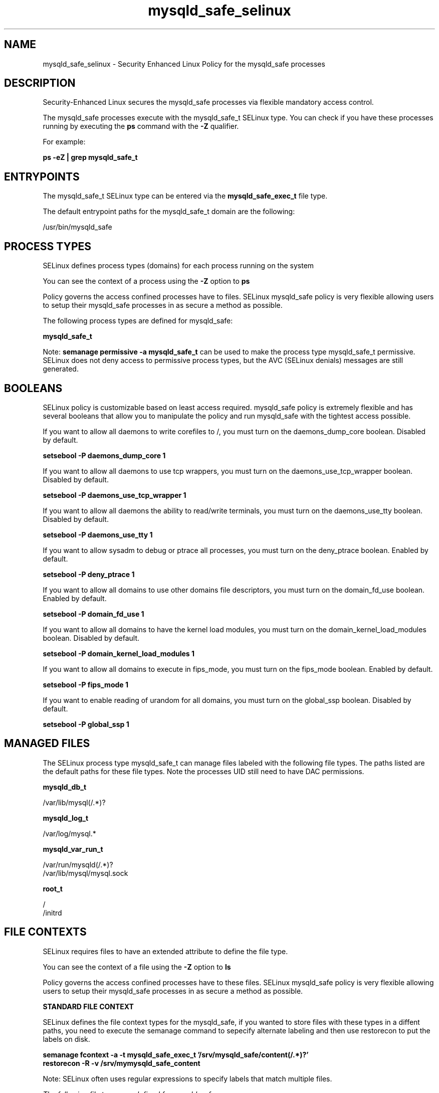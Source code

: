 .TH  "mysqld_safe_selinux"  "8"  "13-01-16" "mysqld_safe" "SELinux Policy documentation for mysqld_safe"
.SH "NAME"
mysqld_safe_selinux \- Security Enhanced Linux Policy for the mysqld_safe processes
.SH "DESCRIPTION"

Security-Enhanced Linux secures the mysqld_safe processes via flexible mandatory access control.

The mysqld_safe processes execute with the mysqld_safe_t SELinux type. You can check if you have these processes running by executing the \fBps\fP command with the \fB\-Z\fP qualifier.

For example:

.B ps -eZ | grep mysqld_safe_t


.SH "ENTRYPOINTS"

The mysqld_safe_t SELinux type can be entered via the \fBmysqld_safe_exec_t\fP file type.

The default entrypoint paths for the mysqld_safe_t domain are the following:

/usr/bin/mysqld_safe
.SH PROCESS TYPES
SELinux defines process types (domains) for each process running on the system
.PP
You can see the context of a process using the \fB\-Z\fP option to \fBps\bP
.PP
Policy governs the access confined processes have to files.
SELinux mysqld_safe policy is very flexible allowing users to setup their mysqld_safe processes in as secure a method as possible.
.PP
The following process types are defined for mysqld_safe:

.EX
.B mysqld_safe_t
.EE
.PP
Note:
.B semanage permissive -a mysqld_safe_t
can be used to make the process type mysqld_safe_t permissive. SELinux does not deny access to permissive process types, but the AVC (SELinux denials) messages are still generated.

.SH BOOLEANS
SELinux policy is customizable based on least access required.  mysqld_safe policy is extremely flexible and has several booleans that allow you to manipulate the policy and run mysqld_safe with the tightest access possible.


.PP
If you want to allow all daemons to write corefiles to /, you must turn on the daemons_dump_core boolean. Disabled by default.

.EX
.B setsebool -P daemons_dump_core 1

.EE

.PP
If you want to allow all daemons to use tcp wrappers, you must turn on the daemons_use_tcp_wrapper boolean. Disabled by default.

.EX
.B setsebool -P daemons_use_tcp_wrapper 1

.EE

.PP
If you want to allow all daemons the ability to read/write terminals, you must turn on the daemons_use_tty boolean. Disabled by default.

.EX
.B setsebool -P daemons_use_tty 1

.EE

.PP
If you want to allow sysadm to debug or ptrace all processes, you must turn on the deny_ptrace boolean. Enabled by default.

.EX
.B setsebool -P deny_ptrace 1

.EE

.PP
If you want to allow all domains to use other domains file descriptors, you must turn on the domain_fd_use boolean. Enabled by default.

.EX
.B setsebool -P domain_fd_use 1

.EE

.PP
If you want to allow all domains to have the kernel load modules, you must turn on the domain_kernel_load_modules boolean. Disabled by default.

.EX
.B setsebool -P domain_kernel_load_modules 1

.EE

.PP
If you want to allow all domains to execute in fips_mode, you must turn on the fips_mode boolean. Enabled by default.

.EX
.B setsebool -P fips_mode 1

.EE

.PP
If you want to enable reading of urandom for all domains, you must turn on the global_ssp boolean. Disabled by default.

.EX
.B setsebool -P global_ssp 1

.EE

.SH "MANAGED FILES"

The SELinux process type mysqld_safe_t can manage files labeled with the following file types.  The paths listed are the default paths for these file types.  Note the processes UID still need to have DAC permissions.

.br
.B mysqld_db_t

	/var/lib/mysql(/.*)?
.br

.br
.B mysqld_log_t

	/var/log/mysql.*
.br

.br
.B mysqld_var_run_t

	/var/run/mysqld(/.*)?
.br
	/var/lib/mysql/mysql\.sock
.br

.br
.B root_t

	/
.br
	/initrd
.br

.SH FILE CONTEXTS
SELinux requires files to have an extended attribute to define the file type.
.PP
You can see the context of a file using the \fB\-Z\fP option to \fBls\bP
.PP
Policy governs the access confined processes have to these files.
SELinux mysqld_safe policy is very flexible allowing users to setup their mysqld_safe processes in as secure a method as possible.
.PP

.PP
.B STANDARD FILE CONTEXT

SELinux defines the file context types for the mysqld_safe, if you wanted to
store files with these types in a diffent paths, you need to execute the semanage command to sepecify alternate labeling and then use restorecon to put the labels on disk.

.B semanage fcontext -a -t mysqld_safe_exec_t '/srv/mysqld_safe/content(/.*)?'
.br
.B restorecon -R -v /srv/mymysqld_safe_content

Note: SELinux often uses regular expressions to specify labels that match multiple files.

.I The following file types are defined for mysqld_safe:


.EX
.PP
.B mysqld_safe_exec_t
.EE

- Set files with the mysqld_safe_exec_t type, if you want to transition an executable to the mysqld_safe_t domain.


.PP
Note: File context can be temporarily modified with the chcon command.  If you want to permanently change the file context you need to use the
.B semanage fcontext
command.  This will modify the SELinux labeling database.  You will need to use
.B restorecon
to apply the labels.

.SH "COMMANDS"
.B semanage fcontext
can also be used to manipulate default file context mappings.
.PP
.B semanage permissive
can also be used to manipulate whether or not a process type is permissive.
.PP
.B semanage module
can also be used to enable/disable/install/remove policy modules.

.B semanage boolean
can also be used to manipulate the booleans

.PP
.B system-config-selinux
is a GUI tool available to customize SELinux policy settings.

.SH AUTHOR
This manual page was auto-generated using
.B "sepolicy manpage"
by Dan Walsh.

.SH "SEE ALSO"
selinux(8), mysqld_safe(8), semanage(8), restorecon(8), chcon(1), sepolicy(8)
, setsebool(8), mysqld_selinux(8), mysqld_selinux(8)